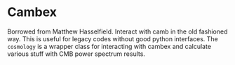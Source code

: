 * Cambex

Borrowed from Matthew Hasselfield. Interact with camb in the old fashioned
way. This is useful for legacy codes without good python interfaces. 
The =cosmology= is a wrapper class for interacting with cambex and calculate
various stuff with CMB power spectrum results. 
